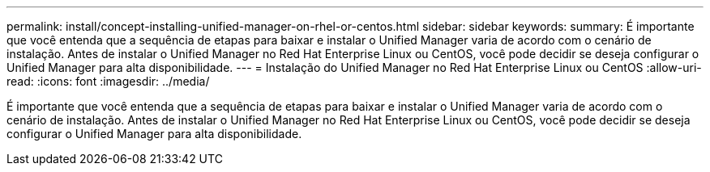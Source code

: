 ---
permalink: install/concept-installing-unified-manager-on-rhel-or-centos.html 
sidebar: sidebar 
keywords:  
summary: É importante que você entenda que a sequência de etapas para baixar e instalar o Unified Manager varia de acordo com o cenário de instalação. Antes de instalar o Unified Manager no Red Hat Enterprise Linux ou CentOS, você pode decidir se deseja configurar o Unified Manager para alta disponibilidade. 
---
= Instalação do Unified Manager no Red Hat Enterprise Linux ou CentOS
:allow-uri-read: 
:icons: font
:imagesdir: ../media/


[role="lead"]
É importante que você entenda que a sequência de etapas para baixar e instalar o Unified Manager varia de acordo com o cenário de instalação. Antes de instalar o Unified Manager no Red Hat Enterprise Linux ou CentOS, você pode decidir se deseja configurar o Unified Manager para alta disponibilidade.
